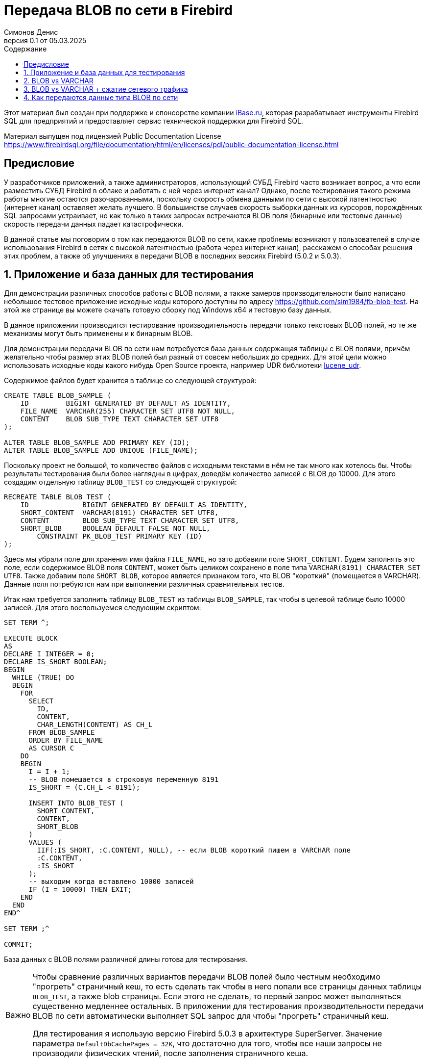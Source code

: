 [[fb-wire-blobs]]
= Передача BLOB по сети в Firebird
Симонов Денис
v0.1 от 05.03.2025
:doctype: book
:sectnums:
:sectanchors:
:toc: left
:toclevels: 4
:outlinelevels: 6:0
:icons: font
:experimental:
:lang: ru
:imagesdir: images
:toc-title: Содержание
:chapter-label: Глава
:example-caption: Пример
:figure-caption: Рисунок
:table-caption: Таблица
:note-caption: Примечание
:caution-caption: Внимание
:important-caption: Важно
:warning-caption: Предупреждение
:version-label: Версия
ifdef::backend-pdf[]
:pdf-fontsdir: theme/fonts
:pdf-themesdir: theme/firebird-pdf
:pdf-theme: firebird
:source-highlighter: pygments
endif::[]
ifdef::backend-html5[]
:stylesdir: theme/firebird-html
:stylesheet: firebird.css
:source-highlighter: highlight.js
endif::[]

[dedication%notitle]
--
Этот материал был создан при поддержке и спонсорстве компании https://www.ibase.ru[iBase.ru], которая разрабатывает  инструменты Firebird SQL для предприятий и предоставляет сервис технической поддержки для Firebird SQL.

Материал выпущен под лицензией Public Documentation License https://www.firebirdsql.org/file/documentation/html/en/licenses/pdl/public-documentation-license.html
--

toc::[]

[preface]
== Предисловие

У разработчиков приложений, а также администраторов, использующий СУБД Firebird часто возникает вопрос, а что если разместить СУБД Firebird в облаке и работать с ней через интернет канал? Однако, после тестирования такого режима работы многие остаются разочарованными, поскольку скорость обмена данными по сети с высокой латентностью (интернет канал) оставляет желать лучшего. В большинстве случаев скорость выборки данных из курсоров, порождённых SQL запросами устраивает, но как только в таких запросах встречаются BLOB поля (бинарные или тестовые данные) скорость передачи данных падает катастрофически.

В данной статье мы поговорим о том как передаются BLOB по сети, какие проблемы возникают у пользователей в случае использования Firebird в сетях с высокой латентностью (работа через интернет канал), расскажем о способах решения этих проблем, а также об улучшениях в передачи BLOB в последних версиях Firebird (5.0.2 и 5.0.3).

== Приложение и база данных для тестирования

Для демонстрации различных способов работы с BLOB полями, а также замеров производительности было написано небольшое тестовое приложение исходные коды которого доступны по адресу https://github.com/sim1984/fb-blob-test[https://github.com/sim1984/fb-blob-test]. На этой же странице вы можете скачать готовую сборку под Windows x64 и тестовую базу данных. 

В данное приложении производится тестирование производительность передачи только текстовых BLOB полей, но те же механизмы могут быть применены и к бинарным BLOB.

Для демонстрации передачи BLOB по сети нам потребуется база данных содержащая таблицы с BLOB полями, причём желательно чтобы размер этих BLOB полей был разный от совсем небольших до средних. Для этой цели можно использовать исходные коды какого нибудь Open Source проекта, например UDR библиотеки https://github.com/IBSurgeon/lucene_udr[lucene_udr].

Содержимое файлов будет хранится в таблице со следующей структурой:

[source,sql]
----
CREATE TABLE BLOB_SAMPLE (
    ID         BIGINT GENERATED BY DEFAULT AS IDENTITY,
    FILE_NAME  VARCHAR(255) CHARACTER SET UTF8 NOT NULL,
    CONTENT    BLOB SUB_TYPE TEXT CHARACTER SET UTF8
);

ALTER TABLE BLOB_SAMPLE ADD PRIMARY KEY (ID);
ALTER TABLE BLOB_SAMPLE ADD UNIQUE (FILE_NAME);
----

Поскольку проект не большой, то количество файлов с исходными текстами в нём не так много как хотелось бы. Чтобы результаты тестирования были более наглядны в цифрах, доведём количество записей с BLOB до 10000. Для этого создадим отдельную таблицу `BLOB_TEST` со следующей структурой:

[source,sql]
----
RECREATE TABLE BLOB_TEST (
    ID             BIGINT GENERATED BY DEFAULT AS IDENTITY,
    SHORT_CONTENT  VARCHAR(8191) CHARACTER SET UTF8,
    CONTENT        BLOB SUB_TYPE TEXT CHARACTER SET UTF8,
    SHORT_BLOB     BOOLEAN DEFAULT FALSE NOT NULL,
	CONSTRAINT PK_BLOB_TEST PRIMARY KEY (ID)
);
----

Здесь мы убрали поле для хранения имя файла `FILE_NAME`, но зато добавили поле `SHORT_CONTENT`. Будем заполнять это поле, если содержимое BLOB поля `CONTENT`, может быть целиком сохранено в поле типа `VARCHAR(8191) CHARACTER SET UTF8`. Также добавим поле `SHORT_BLOB`, которое является признаком того, что BLOB "короткий" (помещается в VARCHAR). Данные поля потребуются нам при выполнении различных сравнительных тестов.

Итак нам требуется заполнить таблицу `BLOB_TEST` из таблицы `BLOB_SAMPLE`, так чтобы в целевой таблице было 10000 записей. Для этого воспользуемся следующим скриптом:

[source,sql]
----
SET TERM ^;

EXECUTE BLOCK
AS
DECLARE I INTEGER = 0;
DECLARE IS_SHORT BOOLEAN;
BEGIN
  WHILE (TRUE) DO
  BEGIN
    FOR
      SELECT
        ID,
        CONTENT,
        CHAR_LENGTH(CONTENT) AS CH_L
      FROM BLOB_SAMPLE
      ORDER BY FILE_NAME
      AS CURSOR C
    DO
    BEGIN
      I = I + 1;
      -- BLOB помещается в строковую переменную 8191
      IS_SHORT = (C.CH_L < 8191);

      INSERT INTO BLOB_TEST (
        SHORT_CONTENT,
        CONTENT,
        SHORT_BLOB
      )
      VALUES (
        IIF(:IS_SHORT, :C.CONTENT, NULL), -- если BLOB короткий пишем в VARCHAR поле
        :C.CONTENT,
        :IS_SHORT
      );
      -- выходим когда вставлено 10000 записей
      IF (I = 10000) THEN EXIT;
    END
  END
END^

SET TERM ;^

COMMIT;
----

База данных с BLOB полями различной длины готова для тестирования.

[IMPORTANT]
====
Чтобы сравнение различных вариантов передачи BLOB полей было честным необходимо "прогреть" страничный кеш, то есть сделать так чтобы в него попали все страницы данных таблицы `BLOB_TEST`, а также blob страницы. Если этого не сделать, то первый запрос может выполняться существенно медленнее остальных. В приложении для тестирования производительности передачи BLOB по сети автоматически выполняет SQL запрос для чтобы "прогреть" страничный кеш.

Для тестирования я использую версию Firebird 5.0.3 в архитектуре SuperServer. Значение параметра `DefaultDbCachePages = 32K`, что достаточно для того, чтобы все наши запросы не производили физических чтений, после заполнения страничного кеша. 
====
 
== BLOB vs VARCHAR

Попробуем выяснить почему работать по сети с высокой латентностью (интернет канал) становится некомфортно, если запросы выбираются данные содержащие BLOB столбцы. Для этого проведём сравнительный тест передачи одних и тех же данных, когда эти данные расположены в полях типа VARCHAR и BLOB. Тестирование будет производится с использованием fbclient версии 5.0.1 (более ранние версии ведут себя аналогично).

Напомню в Firebird столбец типа VARCHAR может вмещать в себя 32765 байт, если в нём текст в кодировки UTF8, то VARCHAR может вместить до 8191 символа (4 байта на символ). Именно поэтому в таблице `BLOB_TEST` столбец `SHORT_CONTENT` определён как

[source,sql]
----
SHORT_CONTENT  VARCHAR(8191) CHARACTER SET UTF8
----

Сначала посмотрим на статистику выполнения запроса передающие данные с использованием столбца типа BLOB, длина которого не превышает 8191 символ:

[source,sql]
----
SELECT
  ID,
  CONTENT
FROM BLOB_TEST
WHERE SHORT_BLOB IS TRUE
FETCH FIRST 1000 ROWS ONLY 
----

----
Elapsed time: 36544ms
Max id: 1700
Record count: 1000
Content size: 3366000 bytes
----

А теперь сравним со статистикой выполнения запроса, использующего VARCHAR столбец:

[source,sql]
----
SELECT
  ID,
  SHORT_CONTENT
FROM BLOB_TEST
WHERE SHORT_BLOB IS TRUE
FETCH FIRST 1000 ROWS ONLY 
----

----
Elapsed time: 574ms
Max id: 1700
Record count: 1000
Content size: 3366000 bytes
----

Ого, передача данных с использованием столбца типа VARCHAR быстрее 64 раза! 

Теперь попробуем измерить передачу не только коротких, но и средних BLOB полей:

[source,sql]
----
SELECT
  ID,
  CONTENT
FROM BLOB_TEST
FETCH FIRST 1000 ROWS ONLY 
----

----
Elapsed time: 38256ms
Max id: 1000
Record count: 1000
Content size: 12607388 bytes
----

Это ужасно медленно. Но начиная с Firebird 3.0 мы можем использовать сжатие трафика, и может быть в этом случае результаты будут лучше?

== BLOB vs VARCHAR + сжатие сетевого трафика

Ну что же попробуем включить сжатие сетевого трафика. Этом можно сделать указав при подключении к базе данных параметр `WireCompression=True`.

Тест передачи коротких BLOB:

[source,sql]
----
SELECT
  ID,
  CONTENT
FROM BLOB_TEST
WHERE SHORT_BLOB IS TRUE
FETCH FIRST 1000 ROWS ONLY 
----

----
Elapsed time: 36396ms
Max id: 1700
Record count: 1000
Content size: 3366000 bytes
----

Тест передачи данных в типе `VARCHAR(8191)`:

[source,sql]
----
SELECT
  ID,
  SHORT_CONTENT
FROM BLOB_TEST
WHERE SHORT_BLOB IS TRUE
FETCH FIRST 1000 ROWS ONLY 
----

----
Elapsed time: 489ms
Max id: 1700
Record count: 1000
Content size: 3366000 bytes
----

Тест передачи коротких и средних BLOB:

[source,sql]
----
SELECT
  ID,
  CONTENT
FROM BLOB_TEST
FETCH FIRST 1000 ROWS ONLY 
----

----
Elapsed time: 38107ms
Max id: 1000
Record count: 1000
Content size: 12607388 bytes
----

Ситуация почти не изменилась. Давайте попробуем разобраться в причинах.

== Как передаются данные типа BLOB по сети

